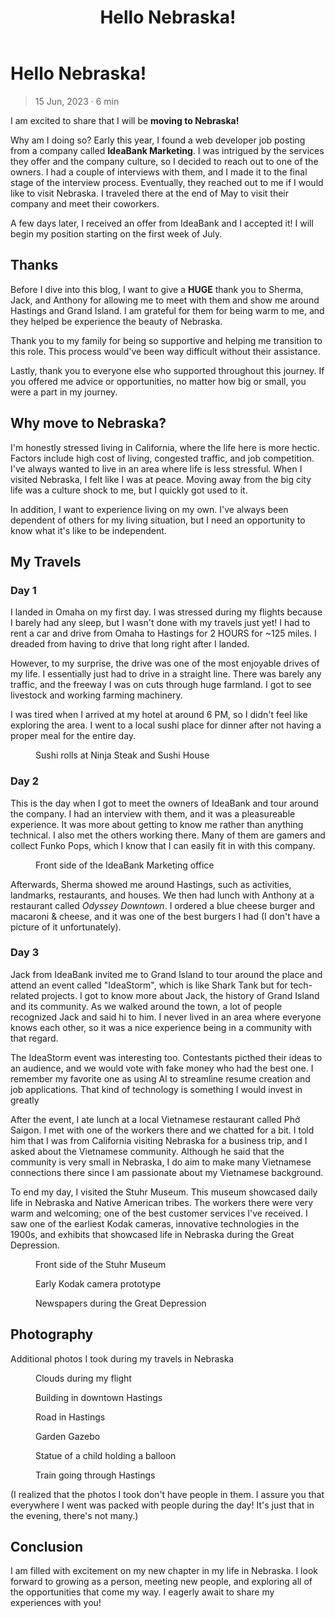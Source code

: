 #+title: Hello Nebraska!
#+options: toc:nil

* Hello Nebraska!
#+begin_quote
15 Jun, 2023 · 6 min
#+end_quote

I am excited to share that I will be *moving to Nebraska!*

Why am I doing so? Early this year, I found a web developer job posting from a
company called *IdeaBank Marketing*. I was intrigued by the services they offer
and the company culture, so I decided to reach out to one of the owners. I had a
couple of interviews with them, and I made it to the final stage of the
interview process. Eventually, they reached out to me if I would like to visit
Nebraska. I traveled there at the end of May to visit their company and meet
their coworkers.

A few days later, I received an offer from IdeaBank and I accepted it! I will
begin my position starting on the first week of July.

** Thanks
Before I dive into this blog, I want to give a *HUGE* thank you to Sherma, Jack,
and Anthony for allowing me to meet with them and show me around Hastings and
Grand Island. I am grateful for them for being warm to me, and they helped be
experience the beauty of Nebraska.

Thank you to my family for being so supportive and helping me transition to this
role. This process would've been way difficult without their assistance.

Lastly, thank you to everyone else who supported throughout this journey. If you
offered me advice or opportunities, no matter how big or small, you were a part
in my journey.

** Why move to Nebraska?
I'm honestly stressed living in California, where the life here is more hectic.
Factors include high cost of living, congested traffic, and job competition.
I've always wanted to live in an area where life is less stressful. When I
visited Nebraska, I felt like I was at peace. Moving away from the big city life
was a culture shock to me, but I quickly got used to it.

In addition, I want to experience living on my own. I've always been dependent of
others for my living situation, but I need an opportunity to know what it's like
to be independent.

** My Travels
*** Day 1
I landed in Omaha on my first day. I was stressed during my flights because I barely had any sleep, but I wasn't done with my travels just yet! I had to rent a car and drive from Omaha to Hastings for 2 HOURS for ~125 miles. I dreaded from having to drive that long right after I landed.

However, to my surprise, the drive was one of the most enjoyable drives of my
life. I essentially just had to drive in a straight line. There was barely any
traffic, and the freeway I was on cuts through huge farmland. I got to see
livestock and working farming machinery.

I was tired when I arrived at my hotel at around 6 PM, so I didn't feel like
exploring the area. I went to a local sushi place for dinner after not having a
proper meal for the entire day.

#+HTML: <figure>
#+HTML: <img src="https://res.cloudinary.com/buraiyen/image/upload/c_scale,w_800/v1620240510/BEN_Website/blog/HelloNebraska/BEN_sushi.webp" alt="Sushi plate" />
#+HTML: <figcaption>Sushi rolls at Ninja Steak and Sushi House</figcaption>
#+HTML: </figure>

*** Day 2
This is the day when I got to meet the owners of IdeaBank and tour around the
company. I had an interview with them, and it was a pleasureable experience.
It was more about getting to know me rather than anything technical. I also met
the others working there. Many of them are gamers and collect Funko Pops, which
I know that I can easily fit in with this company.

#+HTML: <figure>
#+HTML: <img src="https://res.cloudinary.com/buraiyen/image/upload/c_scale,w_800/v1620240510/BEN_Website/blog/HelloNebraska/BEN_ideabank.webp" alt="Front side of the IdeaBank" />
#+HTML: <figcaption>Front side of the IdeaBank Marketing office</figcaption>
#+HTML: </figure>

Afterwards, Sherma showed me around Hastings, such as activities, landmarks,
restaurants, and houses. We then had lunch with Anthony at a restaurant called
/Odyssey Downtown/. I ordered a blue cheese burger and macaroni & cheese, and it
was one of the best burgers I had (I don't have a picture of it unfortunately).

*** Day 3
Jack from IdeaBank invited me to Grand Island to tour around the place and
attend an event called "IdeaStorm", which is like Shark Tank but for
tech-related projects. I got to know more about Jack, the history of Grand
Island and its community. As we walked around the town, a lot of people
recognized Jack and said hi to him. I never lived in an area where everyone
knows each other, so it was a nice experience being in a community with that
regard.

The IdeaStorm event was interesting too. Contestants picthed their ideas to an
audience, and we would vote with fake money who had the best one. I remember my
favorite one as using AI to streamline resume creation and job applications.
That kind of technology is something I would invest in greatly

After the event, I ate lunch at a local Vietnamese restaurant called Phở Saigon.
I met with one of the workers there and we chatted for a bit. I told him that I
was from California visiting Nebraska for a business trip, and I asked about the
Vietnamese community. Although he said that the community is very small in
Nebraska, I do aim to make many Vietnamese connections there since I am
passionate about my Vietnamese background.

To end my day, I visited the Stuhr Museum. This museum showcased daily life in
Nebraska and Native American tribes. The workers there were very warm and
welcoming; one of the best customer services I've received. I saw one of the
earliest Kodak cameras, innovative technologies in the 1900s, and exhibits that
showcased life in Nebraska during the Great Depression.

#+HTML: <figure>
#+HTML: <img src="https://res.cloudinary.com/buraiyen/image/upload/c_scale,w_800/v1620240510/BEN_Website/blog/HelloNebraska/BEN_stuhr.webp" alt="Front side of the Stuhr Museum" />
#+HTML: <figcaption>Front side of the Stuhr Museum</figcaption>
#+HTML: </figure>

#+HTML: <figure>
#+HTML: <img src="https://res.cloudinary.com/buraiyen/image/upload/c_scale,w_800/v1620240510/BEN_Website/blog/HelloNebraska/BEN_kodak.webp" alt="Early Kodak camera prototype" />
#+HTML: <figcaption>Early Kodak camera prototype</figcaption>
#+HTML: </figure>

#+HTML: <figure>
#+HTML: <img src="https://res.cloudinary.com/buraiyen/image/upload/c_scale,w_800/v1686808905/BEN_Website/blog/HelloNebraska/BEN_newspapers.webp" alt="Newspapers during the Great Deperession" />
#+HTML: <figcaption>Newspapers during the Great Depression</figcaption>
#+HTML: </figure>


** Photography
Additional photos I took during my travels in Nebraska
#+HTML: <figure>
#+HTML: <img src="https://res.cloudinary.com/buraiyen/image/upload/c_scale,w_800/v1686808905/BEN_Website/blog/HelloNebraska/BEN_clouds.webp" alt="Clouds during my flight" />
#+HTML: <figcaption>Clouds during my flight</figcaption>
#+HTML: </figure>

#+HTML: <figure>
#+HTML: <img src="https://res.cloudinary.com/buraiyen/image/upload/c_scale,w_800/v1686808905/BEN_Website/blog/HelloNebraska/BEN_building.webp" alt="Building in downtown Hastings" />
#+HTML: <figcaption>Building in downtown Hastings</figcaption>
#+HTML: </figure>

#+HTML: <figure>
#+HTML: <img src="https://res.cloudinary.com/buraiyen/image/upload/c_scale,w_800/v1686808905/BEN_Website/blog/HelloNebraska/BEN_road.webp" alt="Road in Hastings" />
#+HTML: <figcaption>Road in Hastings</figcaption>
#+HTML: </figure>

#+HTML: <figure>
#+HTML: <img src="https://res.cloudinary.com/buraiyen/image/upload/c_scale,w_800/v1686808905/BEN_Website/blog/HelloNebraska/BEN_gazebo.webp" alt="Garden gazebo" />
#+HTML: <figcaption>Garden Gazebo</figcaption>
#+HTML: </figure>

#+HTML: <figure>
#+HTML: <img src="https://res.cloudinary.com/buraiyen/image/upload/c_scale,w_800/v1686808905/BEN_Website/blog/HelloNebraska/BEN_statue.webp" alt="Statue of a child holding a balloon" />
#+HTML: <figcaption>Statue of a child holding a balloon</figcaption>
#+HTML: </figure>

#+HTML: <figure>
#+HTML: <img src="https://res.cloudinary.com/buraiyen/image/upload/c_scale,w_800/v1686808905/BEN_Website/blog/HelloNebraska/BEN_train.webp" alt="Train in Hastings" />
#+HTML: <figcaption>Train going through Hastings</figcaption>
#+HTML: </figure>

(I realized that the photos I took don't have people in them. I assure you that everywhere I went was packed with people during the day! It's just that in the evening, there's not many.)

** Conclusion
I am filled with excitement on my new chapter in my life in Nebraska. I
look forward to growing as a person, meeting new people, and exploring all of
the opportunities that come my way. I eagerly await to share my experiences with
you!
